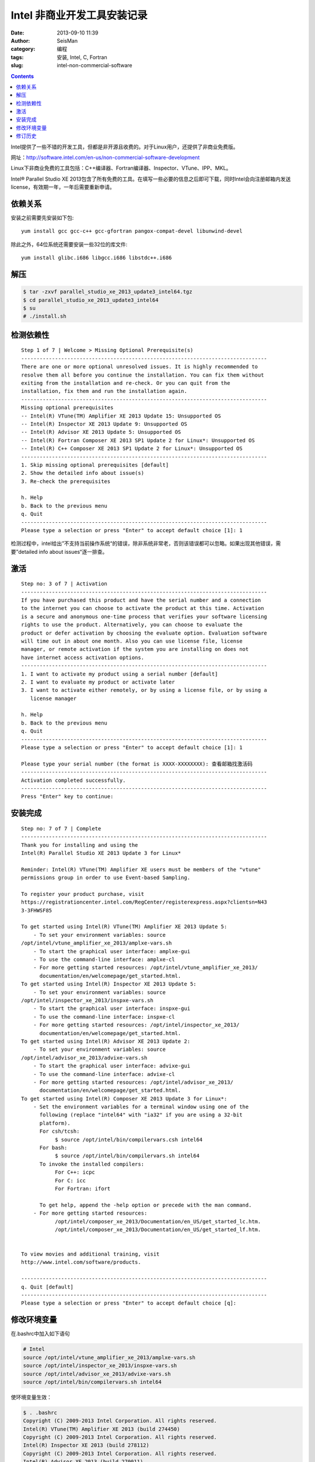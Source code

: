 Intel 非商业开发工具安装记录
############################

:date: 2013-09-10 11:39
:author: SeisMan
:category: 编程
:tags: 安装, Intel, C, Fortran
:slug: intel-non-commercial-software

.. contents::

Intel提供了一些不错的开发工具，但都是非开源且收费的。对于Linux用户，还提供了非商业免费版。

网址：http://software.intel.com/en-us/non-commercial-software-development

Linux下非商业免费的工具包括：C++编译器、Fortran编译器、Inspector、VTune、IPP、MKL。

Intel® Parallel Studio XE 2013包含了所有免费的工具。在填写一些必要的信息之后即可下载，同时Intel会向注册邮箱内发送license，有效期一年，一年后需要重新申请。

依赖关系
========

安装之前需要先安装如下包::

  yum install gcc gcc-c++ gcc-gfortran pangox-compat-devel libunwind-devel

除此之外，64位系统还需要安装一些32位的库文件::

  yum install glibc.i686 libgcc.i686 libstdc++.i686

解压
====

.. code-block:: bash

 $ tar -zxvf parallel_studio_xe_2013_update3_intel64.tgz
 $ cd parallel_studio_xe_2013_update3_intel64
 $ su
 # ./install.sh

检测依赖性
==========

::

    Step 1 of 7 | Welcome > Missing Optional Prerequisite(s)
    --------------------------------------------------------------------------------
    There are one or more optional unresolved issues. It is highly recommended to
    resolve them all before you continue the installation. You can fix them without 
    exiting from the installation and re-check. Or you can quit from the
    installation, fix them and run the installation again.
    --------------------------------------------------------------------------------
    Missing optional prerequisites
    -- Intel(R) VTune(TM) Amplifier XE 2013 Update 15: Unsupported OS
    -- Intel(R) Inspector XE 2013 Update 9: Unsupported OS
    -- Intel(R) Advisor XE 2013 Update 5: Unsupported OS
    -- Intel(R) Fortran Composer XE 2013 SP1 Update 2 for Linux*: Unsupported OS
    -- Intel(R) C++ Composer XE 2013 SP1 Update 2 for Linux*: Unsupported OS
    --------------------------------------------------------------------------------
    1. Skip missing optional prerequisites [default]
    2. Show the detailed info about issue(s)
    3. Re-check the prerequisites

    h. Help
    b. Back to the previous menu
    q. Quit
    --------------------------------------------------------------------------------
    Please type a selection or press "Enter" to accept default choice [1]: 1

检测过程中，intel给出”不支持当前操作系统“的错误，除非系统非常老，否则该错误都可以忽略。如果出现其他错误，需要”detailed info about issues“逐一排查。

激活
====

::

    Step no: 3 of 7 | Activation
    --------------------------------------------------------------------------------
    If you have purchased this product and have the serial number and a connection
    to the internet you can choose to activate the product at this time. Activation
    is a secure and anonymous one-time process that verifies your software licensing
    rights to use the product. Alternatively, you can choose to evaluate the
    product or defer activation by choosing the evaluate option. Evaluation software
    will time out in about one month. Also you can use license file, license
    manager, or remote activation if the system you are installing on does not 
    have internet access activation options.
    --------------------------------------------------------------------------------
    1. I want to activate my product using a serial number [default]
    2. I want to evaluate my product or activate later 
    3. I want to activate either remotely, or by using a license file, or by using a
       license manager

    h. Help
    b. Back to the previous menu
    q. Quit
    --------------------------------------------------------------------------------
    Please type a selection or press "Enter" to accept default choice [1]: 1            

    Please type your serial number (the format is XXXX-XXXXXXXX): 查看邮箱找激活码
    --------------------------------------------------------------------------------
    Activation completed successfully.
    --------------------------------------------------------------------------------
    Press "Enter" key to continue: 

安装完成
========

::

    Step no: 7 of 7 | Complete
    --------------------------------------------------------------------------------
    Thank you for installing and using the
    Intel(R) Parallel Studio XE 2013 Update 3 for Linux*

    Reminder: Intel(R) VTune(TM) Amplifier XE users must be members of the "vtune" 
    permissions group in order to use Event-based Sampling.

    To register your product purchase, visit
    https://registrationcenter.intel.com/RegCenter/registerexpress.aspx?clientsn=N43
    3-3FHWSF85
        
    To get started using Intel(R) VTune(TM) Amplifier XE 2013 Update 5:
        - To set your environment variables: source
    /opt/intel/vtune_amplifier_xe_2013/amplxe-vars.sh
        - To start the graphical user interface: amplxe-gui
        - To use the command-line interface: amplxe-cl
        - For more getting started resources: /opt/intel/vtune_amplifier_xe_2013/
          documentation/en/welcomepage/get_started.html.
    To get started using Intel(R) Inspector XE 2013 Update 5:
        - To set your environment variables: source
    /opt/intel/inspector_xe_2013/inspxe-vars.sh
        - To start the graphical user interface: inspxe-gui
        - To use the command-line interface: inspxe-cl
        - For more getting started resources: /opt/intel/inspector_xe_2013/
          documentation/en/welcomepage/get_started.html.
    To get started using Intel(R) Advisor XE 2013 Update 2:
        - To set your environment variables: source
    /opt/intel/advisor_xe_2013/advixe-vars.sh
        - To start the graphical user interface: advixe-gui
        - To use the command-line interface: advixe-cl
        - For more getting started resources: /opt/intel/advisor_xe_2013/
          documentation/en/welcomepage/get_started.html.
    To get started using Intel(R) Composer XE 2013 Update 3 for Linux*:
        - Set the environment variables for a terminal window using one of the
          following (replace "intel64" with "ia32" if you are using a 32-bit
          platform).
          For csh/tcsh:
               $ source /opt/intel/bin/compilervars.csh intel64
          For bash:
               $ source /opt/intel/bin/compilervars.sh intel64
          To invoke the installed compilers:
               For C++: icpc
               For C: icc
               For Fortran: ifort

          To get help, append the -help option or precede with the man command.
        - For more getting started resources:
               /opt/intel/composer_xe_2013/Documentation/en_US/get_started_lc.htm.
               /opt/intel/composer_xe_2013/Documentation/en_US/get_started_lf.htm.

          
    To view movies and additional training, visit
    http://www.intel.com/software/products.

    --------------------------------------------------------------------------------
    q. Quit [default]
    --------------------------------------------------------------------------------
    Please type a selection or press "Enter" to accept default choice [q]: 

修改环境变量
============

在.bashrc中加入如下语句

.. code-block:: bash

 # Intel
 source /opt/intel/vtune_amplifier_xe_2013/amplxe-vars.sh
 source /opt/intel/inspector_xe_2013/inspxe-vars.sh
 source /opt/intel/advisor_xe_2013/advixe-vars.sh
 source /opt/intel/bin/compilervars.sh intel64

使环境变量生效：

.. code-block:: bash

 $ . .bashrc
 Copyright (C) 2009-2013 Intel Corporation. All rights reserved.
 Intel(R) VTune(TM) Amplifier XE 2013 (build 274450)
 Copyright (C) 2009-2013 Intel Corporation. All rights reserved.
 Intel(R) Inspector XE 2013 (build 278112)
 Copyright (C) 2009-2013 Intel Corporation. All rights reserved.
 Intel(R) Advisor XE 2013 (build 270011)

出来一堆版权说明好烦人，再改.bashrc如下：

.. code-block:: bash

 source /opt/intel/vtune_amplifier_xe_2013/amplxe-vars.sh quiet
 source /opt/intel/inspector_xe_2013/inspxe-vars.sh quiet
 source /opt/intel/advisor_xe_2013/advixe-vars.sh quiet
 source /opt/intel/bin/compilervars.sh intel64

搞定收工！

修订历史
========

- 2013-09-10：初稿for CentOS 6.5； 
- 2014-07-15：加入了依赖包for CentOS 7.0；  
